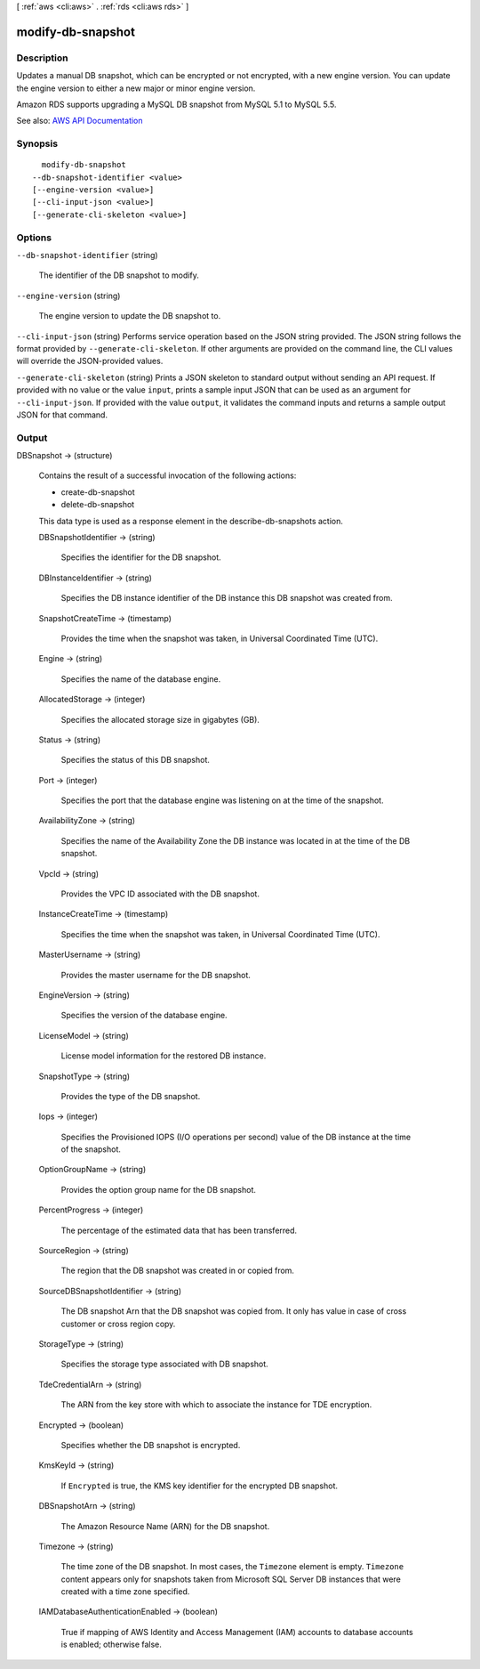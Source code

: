[ :ref:`aws <cli:aws>` . :ref:`rds <cli:aws rds>` ]

.. _cli:aws rds modify-db-snapshot:


******************
modify-db-snapshot
******************



===========
Description
===========



Updates a manual DB snapshot, which can be encrypted or not encrypted, with a new engine version. You can update the engine version to either a new major or minor engine version. 

 

Amazon RDS supports upgrading a MySQL DB snapshot from MySQL 5.1 to MySQL 5.5.



See also: `AWS API Documentation <https://docs.aws.amazon.com/goto/WebAPI/rds-2014-10-31/ModifyDBSnapshot>`_


========
Synopsis
========

::

    modify-db-snapshot
  --db-snapshot-identifier <value>
  [--engine-version <value>]
  [--cli-input-json <value>]
  [--generate-cli-skeleton <value>]




=======
Options
=======

``--db-snapshot-identifier`` (string)


  The identifier of the DB snapshot to modify.

  

``--engine-version`` (string)


  The engine version to update the DB snapshot to. 

  

``--cli-input-json`` (string)
Performs service operation based on the JSON string provided. The JSON string follows the format provided by ``--generate-cli-skeleton``. If other arguments are provided on the command line, the CLI values will override the JSON-provided values.

``--generate-cli-skeleton`` (string)
Prints a JSON skeleton to standard output without sending an API request. If provided with no value or the value ``input``, prints a sample input JSON that can be used as an argument for ``--cli-input-json``. If provided with the value ``output``, it validates the command inputs and returns a sample output JSON for that command.



======
Output
======

DBSnapshot -> (structure)

  

  Contains the result of a successful invocation of the following actions:

   

   
  *  create-db-snapshot   
   
  *  delete-db-snapshot   
   

   

  This data type is used as a response element in the  describe-db-snapshots action.

  

  DBSnapshotIdentifier -> (string)

    

    Specifies the identifier for the DB snapshot.

    

    

  DBInstanceIdentifier -> (string)

    

    Specifies the DB instance identifier of the DB instance this DB snapshot was created from.

    

    

  SnapshotCreateTime -> (timestamp)

    

    Provides the time when the snapshot was taken, in Universal Coordinated Time (UTC).

    

    

  Engine -> (string)

    

    Specifies the name of the database engine.

    

    

  AllocatedStorage -> (integer)

    

    Specifies the allocated storage size in gigabytes (GB).

    

    

  Status -> (string)

    

    Specifies the status of this DB snapshot.

    

    

  Port -> (integer)

    

    Specifies the port that the database engine was listening on at the time of the snapshot.

    

    

  AvailabilityZone -> (string)

    

    Specifies the name of the Availability Zone the DB instance was located in at the time of the DB snapshot.

    

    

  VpcId -> (string)

    

    Provides the VPC ID associated with the DB snapshot.

    

    

  InstanceCreateTime -> (timestamp)

    

    Specifies the time when the snapshot was taken, in Universal Coordinated Time (UTC).

    

    

  MasterUsername -> (string)

    

    Provides the master username for the DB snapshot.

    

    

  EngineVersion -> (string)

    

    Specifies the version of the database engine.

    

    

  LicenseModel -> (string)

    

    License model information for the restored DB instance.

    

    

  SnapshotType -> (string)

    

    Provides the type of the DB snapshot.

    

    

  Iops -> (integer)

    

    Specifies the Provisioned IOPS (I/O operations per second) value of the DB instance at the time of the snapshot.

    

    

  OptionGroupName -> (string)

    

    Provides the option group name for the DB snapshot.

    

    

  PercentProgress -> (integer)

    

    The percentage of the estimated data that has been transferred.

    

    

  SourceRegion -> (string)

    

    The region that the DB snapshot was created in or copied from.

    

    

  SourceDBSnapshotIdentifier -> (string)

    

    The DB snapshot Arn that the DB snapshot was copied from. It only has value in case of cross customer or cross region copy.

    

    

  StorageType -> (string)

    

    Specifies the storage type associated with DB snapshot.

    

    

  TdeCredentialArn -> (string)

    

    The ARN from the key store with which to associate the instance for TDE encryption.

    

    

  Encrypted -> (boolean)

    

    Specifies whether the DB snapshot is encrypted.

    

    

  KmsKeyId -> (string)

    

    If ``Encrypted`` is true, the KMS key identifier for the encrypted DB snapshot. 

    

    

  DBSnapshotArn -> (string)

    

    The Amazon Resource Name (ARN) for the DB snapshot.

    

    

  Timezone -> (string)

    

    The time zone of the DB snapshot. In most cases, the ``Timezone`` element is empty. ``Timezone`` content appears only for snapshots taken from Microsoft SQL Server DB instances that were created with a time zone specified. 

    

    

  IAMDatabaseAuthenticationEnabled -> (boolean)

    

    True if mapping of AWS Identity and Access Management (IAM) accounts to database accounts is enabled; otherwise false.

    

    

  

